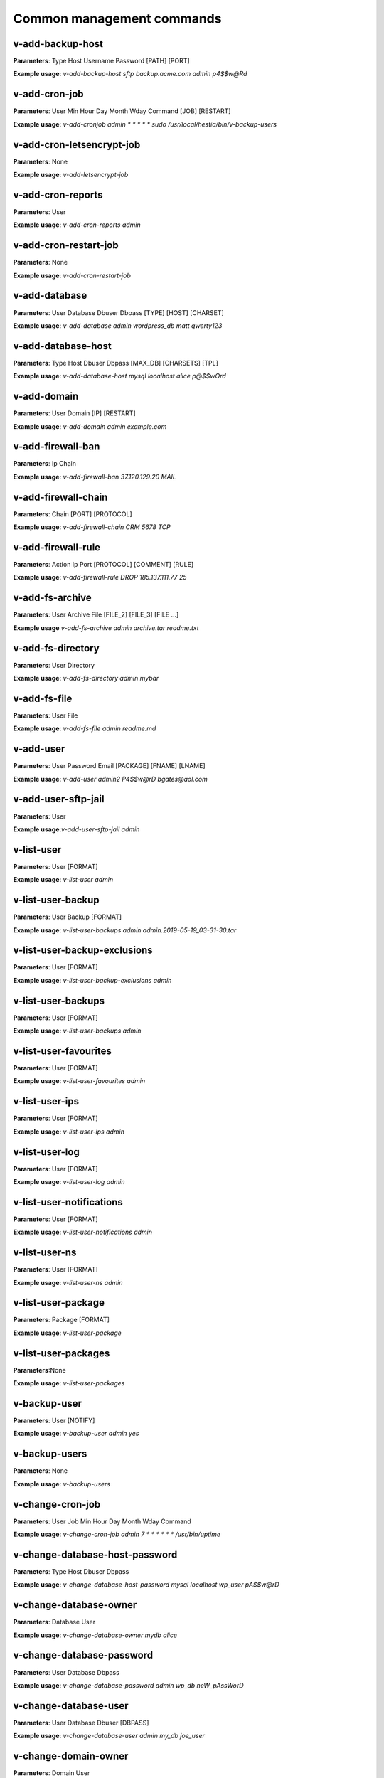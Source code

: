 ###############################
Common management commands
###############################

*****************
v-add-backup-host
*****************

**Parameters**: Type Host Username Password [PATH] [PORT]

**Example usage**: `v-add-backup-host sftp backup.acme.com admin p4$$w@Rd`

*****************
v-add-cron-job
*****************

**Parameters**: User Min Hour Day Month Wday Command [JOB] [RESTART]

**Example usage**: `v-add-cronjob admin * * * * * sudo /usr/local/hestia/bin/v-backup-users`

**************************
v-add-cron-letsencrypt-job
**************************

**Parameters**: None

**Example usage**: `v-add-letsencrypt-job`


*******************
v-add-cron-reports
*******************

**Parameters**: User

**Example usage**: `v-add-cron-reports admin`

**********************
v-add-cron-restart-job
**********************

**Parameters**: None

**Example usage**: `v-add-cron-restart-job`

*****************
v-add-database
*****************

**Parameters**: User Database Dbuser Dbpass [TYPE] [HOST] [CHARSET]

**Example usage**: `v-add-database admin wordpress_db matt qwerty123`

********************
v-add-database-host
********************

**Parameters**: Type Host Dbuser Dbpass [MAX_DB] [CHARSETS] [TPL]

**Example usage**: `v-add-database-host mysql localhost alice p@$$wOrd`

*****************
v-add-domain
*****************

**Parameters**: User Domain [IP] [RESTART]

**Example usage**: `v-add-domain admin example.com`

******************
v-add-firewall-ban
******************

**Parameters**: Ip Chain

**Example usage**: `v-add-firewall-ban 37.120.129.20 MAIL`

********************
v-add-firewall-chain
********************

**Parameters**: Chain [PORT] [PROTOCOL]

**Example usage**: `v-add-firewall-chain CRM 5678 TCP`

*******************
v-add-firewall-rule
*******************

**Parameters**: Action Ip Port [PROTOCOL] [COMMENT] [RULE]

**Example usage**: `v-add-firewall-rule DROP 185.137.111.77 25`

*****************
v-add-fs-archive
*****************

**Parameters**: User Archive File [FILE_2] [FILE_3] [FILE ...]

**Example usage** `v-add-fs-archive admin archive.tar  readme.txt`

*******************
v-add-fs-directory
*******************

**Parameters**: User Directory

**Example usage**: `v-add-fs-directory admin mybar`

*****************
v-add-fs-file
*****************

**Parameters**: User File

**Example usage**: `v-add-fs-file admin readme.md`

*****************
v-add-user
*****************

**Parameters**: User Password Email [PACKAGE] [FNAME] [LNAME]

**Example usage**: `v-add-user admin2 P4$$w@rD bgates@aol.com`

********************
v-add-user-sftp-jail
********************

**Parameters**: User

**Example usage**:`v-add-user-sftp-jail admin`

*****************
v-list-user
*****************

**Parameters**: User [FORMAT]

**Example usage**: `v-list-user admin`

*******************
v-list-user-backup
*******************

**Parameters**: User Backup [FORMAT]

**Example usage**: `v-list-user-backups  admin admin.2019-05-19_03-31-30.tar`

*****************************
v-list-user-backup-exclusions
*****************************

**Parameters**: User [FORMAT]

**Example usage**: `v-list-user-backup-exclusions admin`

********************
v-list-user-backups
********************

**Parameters**: User [FORMAT]

**Example usage**: `v-list-user-backups admin`

**********************
v-list-user-favourites
**********************

**Parameters**: User [FORMAT]

**Example usage**: `v-list-user-favourites admin`

*****************
v-list-user-ips
*****************

**Parameters**: User [FORMAT]

**Example usage**: `v-list-user-ips admin`

*****************
v-list-user-log 
*****************

**Parameters**: User [FORMAT]

**Example usage**: `v-list-user-log admin`

*************************
v-list-user-notifications
*************************

**Parameters**: User [FORMAT]

**Example usage**: `v-list-user-notifications admin`

*****************
v-list-user-ns
*****************

**Parameters**: User [FORMAT]

**Example usage**: `v-list-user-ns admin`

***********************
v-list-user-package
***********************

**Parameters**: Package [FORMAT]

**Example usage**: `v-list-user-package`

********************
v-list-user-packages
********************

**Parameters**:None

**Example usage**: `v-list-user-packages`

*****************
v-backup-user
*****************

**Parameters**: User [NOTIFY]

**Example usage**: `v-backup-user admin yes`

*****************
v-backup-users
*****************

**Parameters**: None

**Example usage**: `v-backup-users`

*****************
v-change-cron-job
*****************

**Parameters**: User Job Min Hour Day Month Wday Command

**Example usage**: `v-change-cron-job admin 7 * * * * * * /usr/bin/uptime`

*******************************
v-change-database-host-password
*******************************

**Parameters**: Type Host Dbuser Dbpass

**Example usage**: `v-change-database-host-password mysql localhost wp_user pA$$w@rD`

***********************
v-change-database-owner
***********************

**Parameters**: Database User

**Example usage**: `v-change-database-owner mydb alice`

**************************
v-change-database-password
**************************

**Parameters**: User Database Dbpass

**Example usage**: `v-change-database-password admin wp_db neW_pAssWorD`

**********************
v-change-database-user
**********************

**Parameters**: User Database Dbuser [DBPASS]

**Example usage**: `v-change-database-user admin my_db joe_user`

*********************
v-change-domain-owner
*********************

**Parameters**: Domain User

**Example usage**: `v-change-domain-owner www.example.com bob`

**********************
v-change-firewall-rule
**********************

**Parameters**: Rule Action Ip  Port [PROTOCOL] [COMMENT]

**Example usage**: `v-change-firewall-rule 3 ACCEPT 5.188.123.17 443`

***************************
v-change-fs-file-permission
***************************

**Parameters**: User File Permissions

**Example usage**: `v-change-fs-file-permission admin readme.txt 0777`

*******************
v-add-sys-firewall
*******************

**Parameters**:None

**Example usage**: `v-add-sys-firewall`

*****************
v-add-sys-ip
*****************

**Parameters**: Ip Netmask [INTERFACE] [USER] [STATUS] [NAME] [NATED_IP]

**Example usage**: `v-add-sys-ip 216.239.32.21 255.255.255.0`

*****************
v-add-sys-quota
*****************

**Parameters**: None

**Example usage**: `v-add-sys-quota`


*******************
v-add-sys-sftp-jail
*******************

**Parameters**: None

**Example usage**: `v-add-sys-sftp-jail`

****************************************
v-check-fs-permission
****************************************

**Parameters**: User File

**Example usage**: `v-check-fs-permission admin readme.txt`

****************************************
v-check-user-hash
****************************************
**Parameters**: User Hash

**Example usage**: `v-check-user-hash admin CN5JY6SMEyNGnyCuvmK5z4r7gtHAC4mRZ...`

**Note**: The second argument of function is long hash string, it's string of user's password. 

****************************************
v-check-user-password
****************************************

**Parameters**: User Password

**Example usage**: `v-check-user-password admin qwerty1234`

****************************************
v-copy-fs-directory
****************************************

**Parameters**: User Src_directory Dst_directory

**Example usage**: `v-copy-fs-directory alice /home/alice/dir1 /home/bob/dir2`

****************************************
v-copy-fs-file
****************************************

**Parameters**: User Src_file Dst_file

**Example usage**: `v-copy-fs-file admin readme.txt readme_new.txt`

****************************************
v-delete-backup-host
****************************************

**Parameters**: Type [HOST]

**Example usage**: `v-delete-backup-host sftp`

****************************************
v-delete-cron-hestia-autoupdate
****************************************

**Parameters**: None

**Example usage**: `v-delete-cron-hestia-autoupdate`

****************************************
v-delete-cron-job
****************************************

**Parameters**: User Job

**Example usage**: `v-delete-cron-job admin 9`

****************************************
v-delete-cron-reports
****************************************

**Parameters**: User

**Example usage**: `v-delete-cron-reports admin`

****************************************
v-delete-cron-restart-job
****************************************

**Parameters**: None

**Example usage**: `v-delete-cron-restart-job`

****************************************
v-delete-database
****************************************

**Parameters**: User Database

**Example usage**: `v-delete-database admin wp_db`

****************************************
v-delete-database-host
****************************************

**Parameters**: Type Host

**Example usage**: `v-delete-database-host pgsql localhost`

****************************************
v-delete-databases
****************************************

**Parameters**: User

**Example usage**: `v-delete-databases admin`

****************************************
v-list-remote-dns-hosts
****************************************

**Parameters**:None

**Example usage**: `v-list-remote-dns-hosts`

****************************************
v-list-sys-clamd-config
****************************************

**Parameters**:None

**Example usage**: `v-list-sys-clamdconfig`

****************************************
v-list-sys-config
****************************************

**Parameters**:None

**Example usage**: `v-list-sys-config`

****************************************
v-list-sys-cpu-status
****************************************

**Parameters**:None

**Example usage**: `v-list-sys-cpu-status`


****************************************
v-list-sys-disk-status
****************************************


**Parameters**:None

**Example usage**: `v-list-sys-disk-status`


****************************************
v-list-sys-hestia-autoupdate
****************************************

**Parameters**:None


**Example usage**: `v-list-hestia-autoupdate`


****************************************
v-list-sys-hestia-ssl
****************************************

**Parameters**:None

**Example usage**: `v-list-sys-hestia-ssl`


****************************************
v-list-sys-hestia-updates
****************************************

**Parameters**:None

**Example usage**: `v-list-sys-hestia-updates`

****************************************
v-list-sys-info
****************************************

**Parameters**:None


**Example usage**: `v-list-sys-info`

****************************************
v-delete-fs-directory
****************************************

**Parameters**: User Directory

**Example usage**: `v-delete-fs-directory admin report1`


****************************************
v-delete-fs-file
****************************************

**Parameters**: User File

**Example usage**: `v-delete-fs-file admin readme.txt`

****************************************
v-extract-fs-archive
****************************************

**Parameters**: User Archive Directory

**Example usage**: `v-extract-fs-archive admin latest.tar.gz /home/admin`

****************************************
v-get-fs-file-type
****************************************

**Parameters**: User File

**Example usage**: `v-get-fs-file-type admin index.html`

****************************************
v-list-fs-directory
****************************************

**Parameters**: User [PATH]

**Example usage**: `v-list-fs-directory /home/admin/web`

****************************************
v-move-fs-directory
****************************************

**Parameters**: User Src_directory Dst_directory

**Example usage**: `v-move-fs-directory admin /home/admin/web /home/user02/`

****************************************
v-move-fs-file
****************************************

**Parameters**: User Src_file Dst_file

**Example usage**: `v-move-fs-file admin readme.txt new_readme.txt`

****************************************
v-open-fs-config
****************************************

**Parameters**: Config

**Example usage**: `v-open-fs-config /etc/mysql/my.cnf`

****************************************
v-open-fs-file
****************************************

**Parameters**: User File

**Example usage**: `v-open-fs-file admin README.md`

****************************************
v-search-fs-object
****************************************

**Parameters**: User Object [PATH]

**Example usage**: `v-search-fs-object admin hello.txt`
